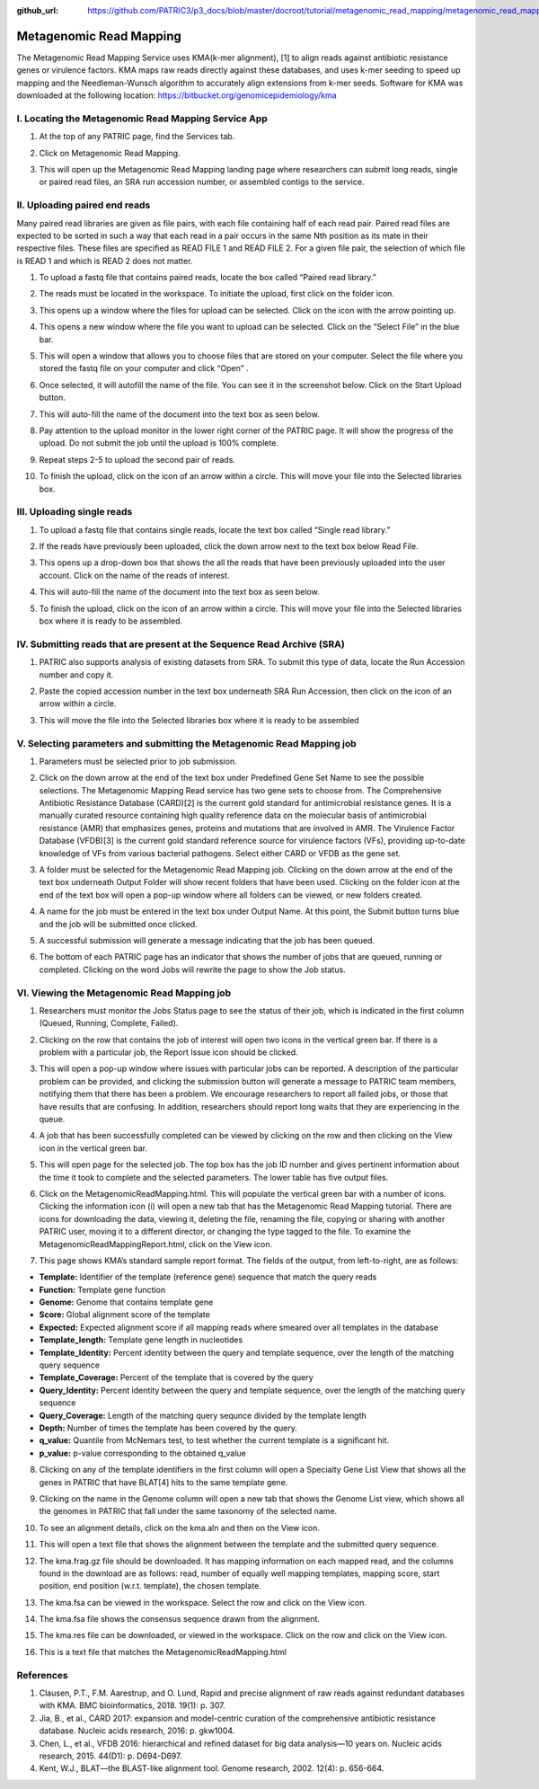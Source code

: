 :github_url: https://github.com/PATRIC3/p3_docs/blob/master/docroot/tutorial/metagenomic_read_mapping/metagenomic_read_mapping.rst

========================
Metagenomic Read Mapping
========================

The Metagenomic Read Mapping Service uses KMA(k-mer alignment), [1] to align reads against antibiotic resistance genes or virulence factors. KMA maps raw reads directly against these databases, and uses k-mer seeding to speed up mapping and the Needleman-Wunsch algorithm to accurately align extensions from k-mer seeds.  Software for KMA was downloaded at the following location: https://bitbucket.org/genomicepidemiology/kma

I.  Locating the Metagenomic Read Mapping  Service App
-------------------------------------------------------

1. At the top of any PATRIC page, find the Services tab.

.. image:: images/Picture1.png

2. Click on Metagenomic Read Mapping.

.. image:: images/Picture2.png

3. This will open up the Metagenomic Read Mapping landing page where researchers can submit long reads, single or paired read files, an SRA run accession number, or assembled contigs to the service.

.. image:: images/Picture3.png

II. Uploading paired end reads
-------------------------------

Many paired read libraries are given as file pairs, with each file containing half of each read pair. Paired read files are expected to be sorted in such a way that each read in a pair occurs in the same Nth position as its mate in their respective files. These files are specified as READ FILE 1 and READ FILE 2. For a given file pair, the selection of which file is READ 1 and which is READ 2 does not matter.

1. To upload a fastq file that contains paired reads, locate the box called “Paired read library.”

.. image:: images/Picture4.png

2. The reads must be located in the workspace. To initiate the upload, first click on the folder icon.

.. image:: images/Picture5.png

3. This opens up a window where the files for upload can be selected. Click on the icon with the arrow pointing up.

.. image:: images/Picture6.png

4. This opens a new window where the file you want to upload can be selected. Click on the “Select File” in the blue bar.

.. image:: images/Picture7.png

5. This will open a window that allows you to choose files that are stored on your computer. Select the file where you stored the fastq file on your computer and click “Open” .

.. image:: images/Picture8.png

6. Once selected, it will autofill the name of the file.  You can see it in the screenshot below. Click on the Start Upload button.

.. image:: images/Picture9.png

7.  This will auto-fill the name of the document into the text box as seen below.

.. image:: images/Picture10.png

8. Pay attention to the upload monitor in the lower right corner of the PATRIC page.  It will show the progress of the upload.  Do not submit the job until the upload is 100% complete.

.. image:: images/Picture11.png

9. Repeat steps 2-5 to upload the second pair of reads.

.. image:: images/Picture12.png

10.  To finish the upload, click on the icon of an arrow within a circle.  This will move your file into the Selected libraries box.

.. image:: images/Picture13.png

III.  Uploading single reads
-----------------------------

1.  To upload a fastq file that contains single reads, locate the text box called “Single read library.”

.. image:: images/Picture14.png

2. If the reads have previously been uploaded, click the down arrow next to the text box below Read File.

.. image:: images/Picture15.png

3. This opens up a drop-down box that shows the all the reads that have been previously uploaded into the user account.  Click on the name of the reads of interest.

.. image:: images/Picture16.png

4. This will auto-fill the name of the document into the text box as seen below.

.. image:: images/Picture17.png

5. To finish the upload, click on the icon of an arrow within a circle.  This will move your file into the Selected libraries box where it is ready to be assembled.

.. image:: images/Picture18.png

IV.  Submitting reads that are present at the Sequence Read Archive (SRA)
--------------------------------------------------------------------------

1. PATRIC also supports analysis of existing datasets from SRA. To submit this type of data, locate the Run Accession number and copy it.

.. image:: images/Picture19.png

2. Paste the copied accession number in the text box underneath SRA Run Accession, then click on the icon of an arrow within a circle.

.. image:: images/Picture20.png

3. This will move the file into the Selected libraries box where it is ready to be assembled

.. image:: images/Picture21.png

V. Selecting parameters and submitting the Metagenomic Read Mapping job
-------------------------------------------------------------------------

1.  Parameters must be selected prior to job submission.

.. image:: images/Picture22.png

2.  Click on the down arrow at the end of the text box under Predefined Gene Set Name to see the possible selections.  The Metagenomic Mapping Read service has two gene sets to choose from.  The Comprehensive Antibiotic Resistance Database (CARD)[2] is the current gold standard for antimicrobial resistance genes.  It is a manually curated resource containing high quality reference data on the molecular basis of antimicrobial resistance (AMR) that emphasizes genes, proteins and mutations that are involved in AMR.  The Virulence Factor Database (VFDB)[3] is the current gold standard reference source for virulence factors (VFs), providing up-to-date knowledge of VFs from various bacterial pathogens.  Select either CARD or VFDB as the gene set.

.. image:: images/Picture23.png

3.  A folder must be selected for the Metagenomic Read Mapping job. Clicking on the down arrow at the end of the text box underneath Output Folder will show recent folders that have been used.  Clicking on the folder icon at the end of the text box will open a pop-up window where all folders can be viewed, or new folders created.

.. image:: images/Picture24.png

4. A name for the job must be entered in the text box under Output Name.  At this point, the Submit button turns blue and the job will be submitted once clicked.

.. image:: images/Picture25.png

5.  A successful submission will generate a message indicating that the job has been queued.

.. image:: images/Picture26.png

6.  The bottom of each PATRIC page has an indicator that shows the number of jobs that are queued, running or completed.  Clicking on the word Jobs will rewrite the page to show the Job status.

.. image:: images/Picture27.png

VI.  Viewing the Metagenomic Read Mapping job
----------------------------------------------

1.  Researchers must monitor the Jobs Status page to see the status of their job, which is indicated in the first column (Queued, Running, Complete, Failed).

.. image:: images/Picture28.png

2.  Clicking on the row that contains the job of interest will open two icons in the vertical green bar.  If there is a problem with a particular job, the Report Issue icon should be clicked.

.. image:: images/Picture29.png

3.  This will open a pop-up window where issues with particular jobs can be reported.  A description of the particular problem can be provided, and clicking the submission button will generate a message to PATRIC team members, notifying them that there has been a problem.  We encourage researchers to report all failed jobs, or those that have results that are confusing.  In addition, researchers should report long waits that they are experiencing in the queue.

.. image:: images/Picture30.png

4.  A job that has been successfully completed can be viewed by clicking on the row and then clicking on the View icon in the vertical green bar.

.. image:: images/Picture31.png

5.  This will open page for the selected job.  The top box has the job ID number and gives pertinent information about the time it took to complete and the selected parameters. The lower table has five output files.

.. image:: images/Picture32.png

6.  Click on the MetagenomicReadMapping.html.  This will populate the vertical green bar with a number of icons.  Clicking the information icon (i) will open a new tab that has the Metagenomic Read Mapping tutorial.  There are icons for downloading the data, viewing it, deleting the file, renaming the file, copying or sharing with another PATRIC user, moving it to a different director, or changing the type tagged to the file.  To examine the MetagenomicReadMappingReport.html, click on the View icon.

.. image:: images/Picture33.png

7.  This page shows KMA’s standard sample report format. The fields of the output, from left-to-right, are as follows:

- **Template:** Identifier of the template (reference gene) sequence that match the query reads
- **Function:** Template gene function
- **Genome:** Genome that contains template gene
- **Score:** Global alignment score of the template
- **Expected:** Expected alignment score if all mapping reads where smeared over all templates in the database
- **Template_length:** Template gene length in nucleotides
- **Template_Identity:** Percent identity between the query and template sequence, over the length of the matching query sequence
- **Template_Coverage:** Percent of the template that is covered by the query
- **Query_Identity:** Percent identity between the query and template sequence, over the length of the matching query sequence
- **Query_Coverage:** Length of the matching query sequnce divided by the template length
- **Depth:** Number of times the template has been covered by the query.
- **q_value:** Quantile from McNemars test, to test whether the current template is a significant hit.
- **p_value:** p-value corresponding to the obtained q_value

.. image:: images/Picture34.png

8.  Clicking on any of the template identifiers in the first column will open a Specialty Gene List View that shows all the genes in PATRIC that have BLAT[4] hits to the same template gene.

.. image:: images/Picture35.png

9.  Clicking on the name in the Genome column will open a new tab that shows the Genome List view, which shows all the genomes in PATRIC that fall under the same taxonomy of the selected name.

.. image:: images/Picture36.png

10.  To see an alignment details, click on the kma.aln and then on the View icon.

.. image:: images/Picture37.png

11.  This will open a text file that shows the alignment between the template and the submitted query sequence.

.. image:: images/Picture38.png

12.  The kma.frag.gz file should be downloaded.  It has mapping information on each mapped read, and the columns found in the download are as follows: read, number of equally well mapping templates, mapping score, start position, end position (w.r.t. template), the chosen template.

.. image:: images/Picture39.png

13.  The kma.fsa can be viewed in the workspace. Select the row and click on the View icon.

.. image:: images/Picture40.png

14.  The kma.fsa file shows the consensus sequence drawn from the alignment.

.. image:: images/Picture41.png

15.  The kma.res file can be downloaded, or viewed in the workspace.  Click on the row and click on the View icon.

.. image:: images/Picture42.png

16.  This is a text file that matches the MetagenomicReadMapping.html

.. image:: images/Picture43.png

References
-----------

1.  Clausen, P.T., F.M. Aarestrup, and O. Lund, Rapid and precise alignment of raw reads against redundant databases with KMA. BMC bioinformatics, 2018. 19(1): p. 307.
2.  Jia, B., et al., CARD 2017: expansion and model-centric curation of the comprehensive antibiotic resistance database. Nucleic acids research, 2016: p. gkw1004.
3.  Chen, L., et al., VFDB 2016: hierarchical and refined dataset for big data analysis—10 years on. Nucleic acids research, 2015. 44(D1): p. D694-D697.
4.   Kent, W.J., BLAT—the BLAST-like alignment tool. Genome research, 2002. 12(4): p. 656-664.

